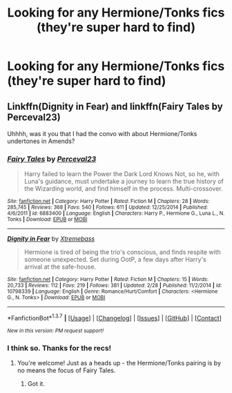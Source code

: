 #+TITLE: Looking for any Hermione/Tonks fics (they're super hard to find)

* Looking for any Hermione/Tonks fics (they're super hard to find)
:PROPERTIES:
:Author: Karinta
:Score: 11
:DateUnix: 1460345608.0
:DateShort: 2016-Apr-11
:FlairText: Request
:END:

** Linkffn(Dignity in Fear) and linkffn(Fairy Tales by Perceval23)

Uhhhh, was it you that I had the convo with about Hermione/Tonks undertones in Amends?
:PROPERTIES:
:Author: midasgoldentouch
:Score: 3
:DateUnix: 1460354508.0
:DateShort: 2016-Apr-11
:END:

*** [[http://www.fanfiction.net/s/6883400/1/][*/Fairy Tales/*]] by [[https://www.fanfiction.net/u/265249/Perceval23][/Perceval23/]]

#+begin_quote
  Harry failed to learn the Power the Dark Lord Knows Not, so he, with Luna's guidance, must undertake a journey to learn the true history of the Wizarding world, and find himself in the process. Multi-crossover.
#+end_quote

^{/Site/: [[http://www.fanfiction.net/][fanfiction.net]] *|* /Category/: Harry Potter *|* /Rated/: Fiction M *|* /Chapters/: 28 *|* /Words/: 285,745 *|* /Reviews/: 368 *|* /Favs/: 540 *|* /Follows/: 611 *|* /Updated/: 12/25/2014 *|* /Published/: 4/6/2011 *|* /id/: 6883400 *|* /Language/: English *|* /Characters/: Harry P., Hermione G., Luna L., N. Tonks *|* /Download/: [[http://www.p0ody-files.com/ff_to_ebook/ffn-bot/index.php?id=6883400&source=ff&filetype=epub][EPUB]] or [[http://www.p0ody-files.com/ff_to_ebook/ffn-bot/index.php?id=6883400&source=ff&filetype=mobi][MOBI]]}

--------------

[[http://www.fanfiction.net/s/10798339/1/][*/Dignity in Fear/*]] by [[https://www.fanfiction.net/u/6252318/Xtremebass][/Xtremebass/]]

#+begin_quote
  Hermione is tired of being the trio's conscious, and finds respite with someone unexpected. Set during OotP, a few days after Harry's arrival at the safe-house.
#+end_quote

^{/Site/: [[http://www.fanfiction.net/][fanfiction.net]] *|* /Category/: Harry Potter *|* /Rated/: Fiction M *|* /Chapters/: 15 *|* /Words/: 20,733 *|* /Reviews/: 112 *|* /Favs/: 219 *|* /Follows/: 381 *|* /Updated/: 2/28 *|* /Published/: 11/2/2014 *|* /id/: 10798339 *|* /Language/: English *|* /Genre/: Romance/Hurt/Comfort *|* /Characters/: <Hermione G., N. Tonks> *|* /Download/: [[http://www.p0ody-files.com/ff_to_ebook/ffn-bot/index.php?id=10798339&source=ff&filetype=epub][EPUB]] or [[http://www.p0ody-files.com/ff_to_ebook/ffn-bot/index.php?id=10798339&source=ff&filetype=mobi][MOBI]]}

--------------

*FanfictionBot*^{1.3.7} *|* [[[https://github.com/tusing/reddit-ffn-bot/wiki/Usage][Usage]]] | [[[https://github.com/tusing/reddit-ffn-bot/wiki/Changelog][Changelog]]] | [[[https://github.com/tusing/reddit-ffn-bot/issues/][Issues]]] | [[[https://github.com/tusing/reddit-ffn-bot/][GitHub]]] | [[[https://www.reddit.com/message/compose?to=%2Fu%2Ftusing][Contact]]]

^{/New in this version: PM request support!/}
:PROPERTIES:
:Author: FanfictionBot
:Score: 2
:DateUnix: 1460354563.0
:DateShort: 2016-Apr-11
:END:


*** I think so. Thanks for the recs!
:PROPERTIES:
:Author: Karinta
:Score: 1
:DateUnix: 1460381263.0
:DateShort: 2016-Apr-11
:END:

**** You're welcome! Just as a heads up - the Hermione/Tonks pairing is by no means the focus of Fairy Tales.
:PROPERTIES:
:Author: midasgoldentouch
:Score: 1
:DateUnix: 1460383928.0
:DateShort: 2016-Apr-11
:END:

***** Got it.
:PROPERTIES:
:Author: Karinta
:Score: 1
:DateUnix: 1460384076.0
:DateShort: 2016-Apr-11
:END:
